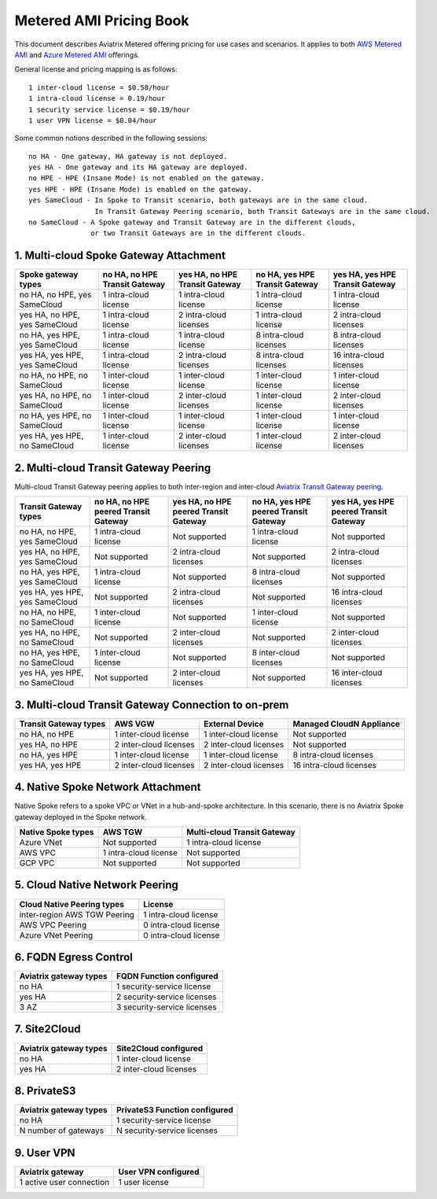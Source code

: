 ﻿.. meta::
   :description: Metered offering pricing
   :keywords: Aviatrix Transit, AWS Transit Gateway, TGW

===============================
Metered AMI Pricing Book
===============================

This document describes Aviatrix Metered offering pricing for use cases and scenarios. It applies to both
`AWS Metered AMI <https://aws.amazon.com/marketplace/pp/B086T2RVTF?qid=1601567061685&sr=0-3&ref_=srh_res_product_title>`_ 
and `Azure Metered AMI <https://azuremarketplace.microsoft.com/en-us/marketplace/apps/aviatrix-systems.aviatrix-controller-saas?tab=Overview>`_ offerings. 

General license and pricing mapping is as follows:

::

  1 inter-cloud license = $0.58/hour
  1 intra-cloud license = 0.19/hour
  1 security service license = $0.19/hour
  1 user VPN license = $0.04/hour

Some common notions described in the following sessions:

::

   no HA - One gateway, HA gateway is not deployed.
   yes HA - One gateway and its HA gateway are deployed.
   no HPE - HPE (Insane Mode) is not enabled on the gateway. 
   yes HPE - HPE (Insane Mode) is enabled on the gateway. 
   yes SameCloud - In Spoke to Transit scenario, both gateways are in the same cloud. 
                   In Transit Gateway Peering scenario, both Transit Gateways are in the same cloud. 
   no SameCloud - A Spoke gateway and Transit Gateway are in the different clouds, 
                  or two Transit Gateways are in the different clouds. 


1. Multi-cloud Spoke Gateway Attachment
-----------------------------------------

===============================      ==============================  ==============================    ==============================  =============================== 
Spoke gateway types                  no HA, no HPE Transit Gateway   yes HA, no HPE Transit Gateway    no HA, yes HPE Transit Gateway  yes HA, yes HPE Transit Gateway
===============================      ==============================  ==============================    ==============================  =============================== 
no HA, no HPE, yes SameCloud         1 intra-cloud license           1 intra-cloud license             1 intra-cloud license           1 intra-cloud license
yes HA, no HPE, yes SameCloud        1 intra-cloud license           2 intra-cloud licenses            1 intra-cloud license           2 intra-cloud licenses
no HA, yes HPE, yes SameCloud        1 intra-cloud license           1 intra-cloud license             8 intra-cloud licenses          8 intra-cloud licenses 
yes HA, yes HPE, yes SameCloud       1 intra-cloud license           2 intra-cloud licenses            8 intra-cloud licenses          16 intra-cloud licenses
no HA, no HPE, no SameCloud          1 inter-cloud license           1 inter-cloud license             1 inter-cloud license           1 inter-cloud license
yes HA, no HPE, no SameCloud         1 inter-cloud license           2 inter-cloud licenses            1 inter-cloud license           2 inter-cloud licenses
no HA, yes HPE, no SameCloud         1 inter-cloud license           1 inter-cloud license             1 inter-cloud license           1 inter-cloud license
yes HA, yes HPE, no SameCloud        1 inter-cloud license           2 inter-cloud licenses            1 inter-cloud license           2 inter-cloud licenses
===============================      ==============================  ==============================    ==============================  =============================== 

2. Multi-cloud Transit Gateway Peering
-----------------------------------------

Multi-cloud Transit Gateway peering applies to both inter-region and inter-cloud `Aviatrix Transit Gateway peering <https://docs.aviatrix.com/HowTos/transit_gateway_peering.html>`_.

===============================  =====================================  ====================================== ====================================== ======================================
Transit Gateway types            no HA, no HPE peered Transit Gateway   yes HA, no HPE peered Transit Gateway  no HA, yes HPE peered Transit Gateway  yes HA, yes HPE peered Transit Gateway
===============================  =====================================  ====================================== ====================================== ======================================
no HA, no HPE, yes SameCloud     1 intra-cloud license                  Not supported                          1 intra-cloud license                  Not supported
yes HA, no HPE, yes SameCloud    Not supported                          2 intra-cloud licenses                 Not supported                          2 intra-cloud licenses
no HA, yes HPE, yes SameCloud    1 intra-cloud license                  Not supported                          8 intra-cloud licenses                 Not supported
yes HA, yes HPE, yes SameCloud   Not supported                          2 intra-cloud licenses                 Not supported                          16 intra-cloud licenses
no HA, no HPE, no SameCloud      1 inter-cloud license                  Not supported                          1 inter-cloud license                  Not supported
yes HA, no HPE, no SameCloud     Not supported                          2 inter-cloud licenses                 Not supported                          2 inter-cloud licenses
no HA, yes HPE, no SameCloud     1 inter-cloud license                  Not supported                          8 inter-cloud licenses                 Not supported
yes HA, yes HPE, no SameCloud    Not supported                          2 inter-cloud licenses                 Not supported                          16 inter-cloud licenses
===============================  =====================================  ====================================== ====================================== ======================================

3. Multi-cloud Transit Gateway Connection to on-prem 
--------------------------------------------------------

========================= ======================    ======================      ===========================
Transit Gateway types     AWS VGW                   External Device             Managed CloudN Appliance
========================= ======================    ======================      ===========================
no HA, no HPE             1 inter-cloud license     1 inter-cloud license       Not supported
yes HA, no HPE            2 inter-cloud licenses    2 inter-cloud licenses      Not supported
no HA, yes HPE            1 inter-cloud license     1 inter-cloud license       8 intra-cloud licenses
yes HA, yes HPE           2 inter-cloud licenses    2 inter-cloud licenses      16 intra-cloud licenses
========================= ======================    ======================      ===========================

4. Native Spoke Network Attachment
-------------------------------------------

Native Spoke refers to a spoke VPC or VNet in a hub-and-spoke architecture. In this scenario, there is no Aviatrix Spoke gateway deployed in the Spoke network. 

=====================  =======================   ==============================
Native Spoke types     AWS TGW                   Multi-cloud Transit Gateway
=====================  =======================   ==============================
Azure VNet             Not supported             1 intra-cloud license
AWS VPC                1 intra-cloud license     Not supported
GCP VPC                Not supported             Not supported
=====================  =======================   ==============================

5. Cloud Native Network Peering
---------------------------------

====================================================     ======================
Cloud Native Peering types                               License
====================================================     ======================
inter-region AWS TGW Peering                             1 intra-cloud license
AWS VPC Peering                                          0 intra-cloud license
Azure VNet Peering                                       0 intra-cloud license
====================================================     ======================

6. FQDN Egress Control
-------------------------

====================================================     ===========================
Aviatrix gateway types                                   FQDN Function configured
====================================================     ===========================
no HA                                                    1 security-service license
yes HA                                                   2 security-service licenses
3 AZ                                                     3 security-service licenses
====================================================     ===========================

7. Site2Cloud 
---------------

====================================================     ======================
Aviatrix gateway types                                   Site2Cloud configured
====================================================     ======================
no HA                                                    1 inter-cloud license
yes HA                                                   2 inter-cloud licenses
====================================================     ======================

8. PrivateS3
-------------------------

====================================================     ==============================
Aviatrix gateway types                                   PrivateS3 Function configured
====================================================     ==============================
no HA                                                    1 security-service license
N number of gateways                                     N security-service licenses
====================================================     ==============================

9. User VPN
-------------

====================================================     ======================
Aviatrix gateway                                         User VPN configured
====================================================     ======================
1 active user connection                                 1 user license
====================================================     ======================


.. |deployment| image:: FAQ_media/deployment.png
   :scale: 30%

.. disqus::
